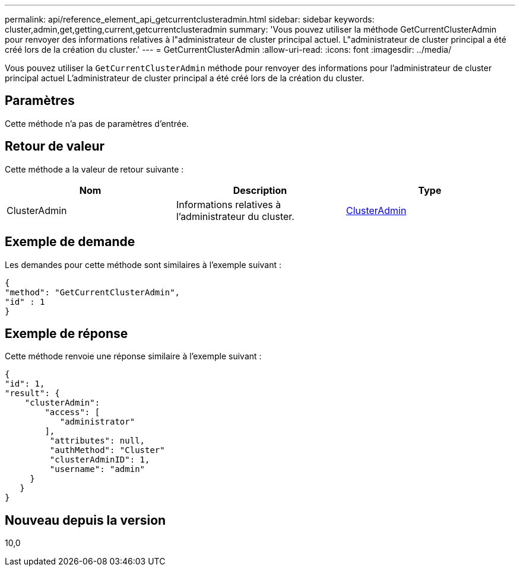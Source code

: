 ---
permalink: api/reference_element_api_getcurrentclusteradmin.html 
sidebar: sidebar 
keywords: cluster,admin,get,getting,current,getcurrentclusteradmin 
summary: 'Vous pouvez utiliser la méthode GetCurrentClusterAdmin pour renvoyer des informations relatives à l"administrateur de cluster principal actuel. L"administrateur de cluster principal a été créé lors de la création du cluster.' 
---
= GetCurrentClusterAdmin
:allow-uri-read: 
:icons: font
:imagesdir: ../media/


[role="lead"]
Vous pouvez utiliser la `GetCurrentClusterAdmin` méthode pour renvoyer des informations pour l'administrateur de cluster principal actuel L'administrateur de cluster principal a été créé lors de la création du cluster.



== Paramètres

Cette méthode n'a pas de paramètres d'entrée.



== Retour de valeur

Cette méthode a la valeur de retour suivante :

|===
| Nom | Description | Type 


 a| 
ClusterAdmin
 a| 
Informations relatives à l'administrateur du cluster.
 a| 
xref:reference_element_api_clusteradmin.adoc[ClusterAdmin]

|===


== Exemple de demande

Les demandes pour cette méthode sont similaires à l'exemple suivant :

[listing]
----
{
"method": "GetCurrentClusterAdmin",
"id" : 1
}
----


== Exemple de réponse

Cette méthode renvoie une réponse similaire à l'exemple suivant :

[listing]
----
{
"id": 1,
"result": {
    "clusterAdmin":
        "access": [
           "administrator"
        ],
         "attributes": null,
         "authMethod": "Cluster"
         "clusterAdminID": 1,
         "username": "admin"
     }
   }
}
----


== Nouveau depuis la version

10,0
